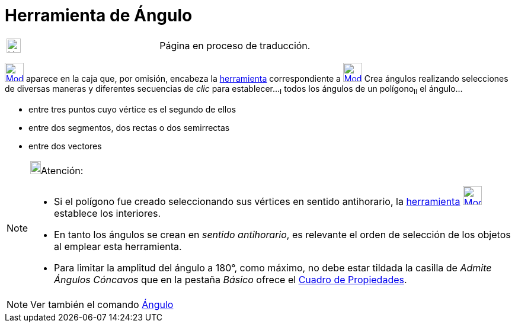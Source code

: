 = Herramienta de Ángulo
ifdef::env-github[:imagesdir: /es/modules/ROOT/assets/images]

[width="100%",cols="50%,50%",]
|===
a|
image:24px-UnderConstruction.png[UnderConstruction.png,width=24,height=24]

|Página en proceso de traducción.
|===

xref:/Mediciones.adoc[image:32px-Mode_angle.svg.png[Mode angle.svg,width=32,height=32]] aparece en la caja que, por
omisión, encabeza la xref:/Mediciones.adoc[herramienta] correspondiente a
xref:/Mediciones.adoc[image:32px-Mode_angle.svg.png[Mode angle.svg,width=32,height=32]] Crea ángulos realizando
selecciones de diversas maneras y diferentes secuencias de _clic_ para establecer...[.step]#~I~# todos los ángulos de un
polígono[.step]##~II~## el ángulo...

* entre tres puntos cuyo vértice es el segundo de ellos
* entre dos segmentos, dos rectas o dos semirrectas
* entre dos vectores

[NOTE]
====

image:18px-Bulbgraph.png[Bulbgraph.png,width=18,height=22]Atención:

* Si el polígono fue creado seleccionando sus vértices en sentido antihorario, la xref:/Herramientas.adoc[herramienta]
xref:/Mediciones.adoc[image:32px-Mode_angle.svg.png[Mode angle.svg,width=32,height=32]] establece los interiores.
* En tanto los ángulos se crean en _sentido antihorario_, es relevante el orden de selección de los objetos al emplear
esta herramienta.
* Para limitar la amplitud del ángulo a 180°, como máximo, no debe estar tildada la casilla de _Admite Ángulos Cóncavos_
que en la pestaña _Básico_ ofrece el xref:/Cuadro_de_Propiedades.adoc[Cuadro de Propiedades].

====

[NOTE]
====

Ver también el comando xref:/commands/Ángulo.adoc[Ángulo]

====
